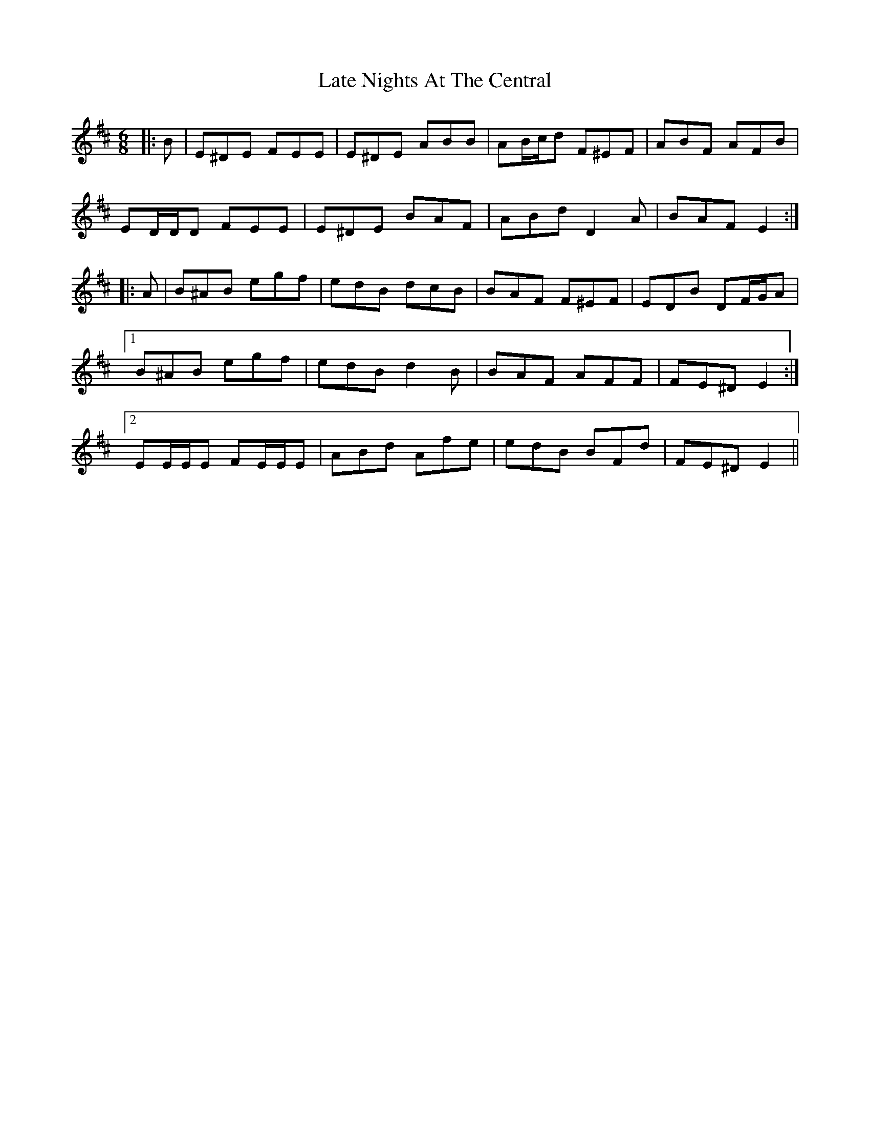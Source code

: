 X: 23064
T: Late Nights At The Central
R: jig
M: 6/8
K: Edorian
|:B|E^DE FEE|E^DE ABB|AB/c/d F^EF|ABF AFB|
ED/D/D FEE|E^DE BAF|ABd D2 A|BAF E2:|
|:A|B^AB egf|edB dcB|BAF F^EF|EDB DF/G/A|
[1 B^AB egf|edB d2 B|BAF AFF|FE^D E2:|
[2 EE/E/E FE/E/E|ABd Afe|edB BFd|FE^D E2||

